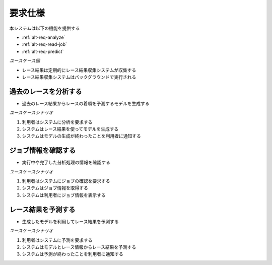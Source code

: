 要求仕様
========

本システムは以下の機能を提供する

- :ref:`alt-req-analyze`
- :ref:`alt-req-read-job`
- :ref:`alt-req-predict`

*ユースケース図*

.. uml:: umls/usecase.uml

- レース結果は定期的にレース結果収集システムが収集する
- レース結果収集システムはバックグラウンドで実行される

.. _alt-req-analyze:

過去のレースを分析する
----------------------

- 過去のレース結果からレースの着順を予測するモデルを生成する

*ユースケースシナリオ*

1. 利用者はシステムに分析を要求する
2. システムはレース結果を使ってモデルを生成する
3. システムはモデルの生成が終わったことを利用者に通知する

.. _alt-req-read-job:

ジョブ情報を確認する
--------------------

- 実行中や完了した分析処理の情報を確認する

*ユースケースシナリオ*

1. 利用者はシステムにジョブの確認を要求する
2. システムはジョブ情報を取得する
3. システムは利用者にジョブ情報を表示する

.. _alt-req-predict:

レース結果を予測する
--------------------

- 生成したモデルを利用してレース結果を予測する

*ユースケースシナリオ*

1. 利用者はシステムに予測を要求する
2. システムはモデルとレース情報からレース結果を予測する
3. システムは予測が終わったことを利用者に通知する
